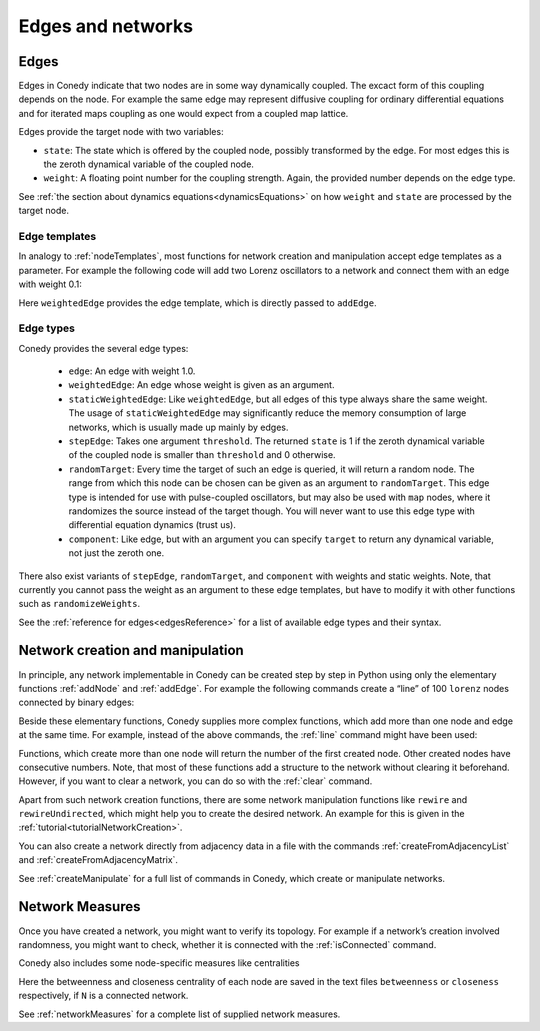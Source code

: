 .. _edgesAndNetworks :

Edges and networks
==================

.. _edges :

Edges
-----

Edges in Conedy indicate that two nodes are in some way dynamically coupled. The excact form of this coupling depends on the node. For example the same edge may represent diffusive coupling for ordinary differential equations and for iterated maps coupling as one would expect from a coupled map lattice.

Edges provide the target node with two variables:

-  ``state``: The state which is offered by the coupled node, possibly transformed by the edge. For most edges this is the zeroth dynamical variable of the coupled node.

-  ``weight``: A floating point number for the coupling strength. Again, the provided number depends on the edge type.

See :ref:`the section about dynamics equations<dynamicsEquations>` on how ``weight`` and ``state`` are processed by the target node.

Edge templates
``````````````

In analogy to :ref:`nodeTemplates`, most functions for network creation and manipulation accept edge templates as a parameter. For example the following code will add two Lorenz oscillators to a network and connect them with an edge with weight 0.1:

.. testsetup:: *

   import conedy as co

.. testcode::

	N = co.network()
	firstNodeNumber = N.addNode(co.lorenz())
	secondNodeNumber = N.addNode(co.lorenz())
	N.addEdge(firstNodeNumber,secondNodeNumber,co.weightedEdge(0.1))

Here ``weightedEdge`` provides the edge template, which is directly passed to ``addEdge``.


Edge types
``````````

Conedy provides the several edge types:

	- ``edge``: An edge with weight 1.0.
	- ``weightedEdge``: An edge whose weight is given as an argument.
	- ``staticWeightedEdge``: Like ``weightedEdge``, but all edges of this type always share the same weight. The usage of ``staticWeightedEdge`` may significantly reduce the memory consumption of large networks, which is usually made up mainly by edges.
	- ``stepEdge``: Takes one argument ``threshold``. The returned ``state`` is 1 if the zeroth dynamical variable of the coupled node is smaller than ``threshold`` and 0 otherwise.
	- ``randomTarget``: Every time the target of such an edge is queried, it will return a random node. The range from which this node can be chosen can be given as an argument to ``randomTarget``. This edge type is intended for use with pulse-coupled oscillators, but may also be used with ``map`` nodes, where it randomizes the source instead of the target though. You will never want to use this edge type with differential equation dynamics (trust us).
	- ``component``: Like edge, but with an argument you can specify ``target`` to return any dynamical variable, not just the zeroth one.

There also exist variants of ``stepEdge``, ``randomTarget``, and ``component`` with weights and static weights. Note, that currently you cannot pass the weight as an argument to these edge templates, but have to modify it with other functions such as ``randomizeWeights``.

See the :ref:`reference for edges<edgesReference>` for a list of available edge types and their syntax.



Network creation and manipulation
---------------------------------

In principle, any network implementable in Conedy can be created step by step in Python using only the elementary functions :ref:`addNode` and :ref:`addEdge`. For example the following commands create a “line” of 100 ``lorenz`` nodes connected by binary edges:

.. testcode::

	N = co.network()
	nodeNumbers = [N.addNode(co.lorenz()) for i in range(100)]
	for i in range(99):
		N.addEdge(nodeNumbers[i], nodeNumbers[i+1], co.edge())

Beside these elementary functions, Conedy supplies more complex functions, which add more than one node and edge at the same time. For example, instead of the above commands, the :ref:`line` command might have been used:

.. testcode::

	N = co.network()
	N.line(100, 1, co.lorenz(), co.edge())

Functions, which create more than one node will return the number of the first created node. Other created nodes have consecutive numbers. Note, that most of these functions add a structure to the network without clearing it beforehand. However, if you want to clear a network, you can do so with the :ref:`clear` command.

Apart from such network creation functions, there are some network manipulation functions like ``rewire`` and ``rewireUndirected``, which might help you to create the desired network. An example for this is given in the :ref:`tutorial<tutorialNetworkCreation>`.

You can also create a network directly from adjacency data in a file with the commands :ref:`createFromAdjacencyList` and :ref:`createFromAdjacencyMatrix`.

See :ref:`createManipulate` for a full list of commands in Conedy, which create or manipulate networks.


.. _measures :

Network Measures
----------------

Once you have created a network, you might want to verify its topology. For example if a network’s creation involved randomness, you might want to check, whether it is connected with the :ref:`isConnected` command.

Conedy also includes some node-specific measures like centralities

.. testcode:: TUT

	if N.isConnected():
		N.betweennessCentrality("betweenness")
		N.closenessCentrality("closeness")

Here the betweenness and closeness centrality of each node are saved in the text files ``betweenness`` or ``closeness`` respectively, if ``N`` is a connected network.

See :ref:`networkMeasures` for a complete list of supplied network measures.
